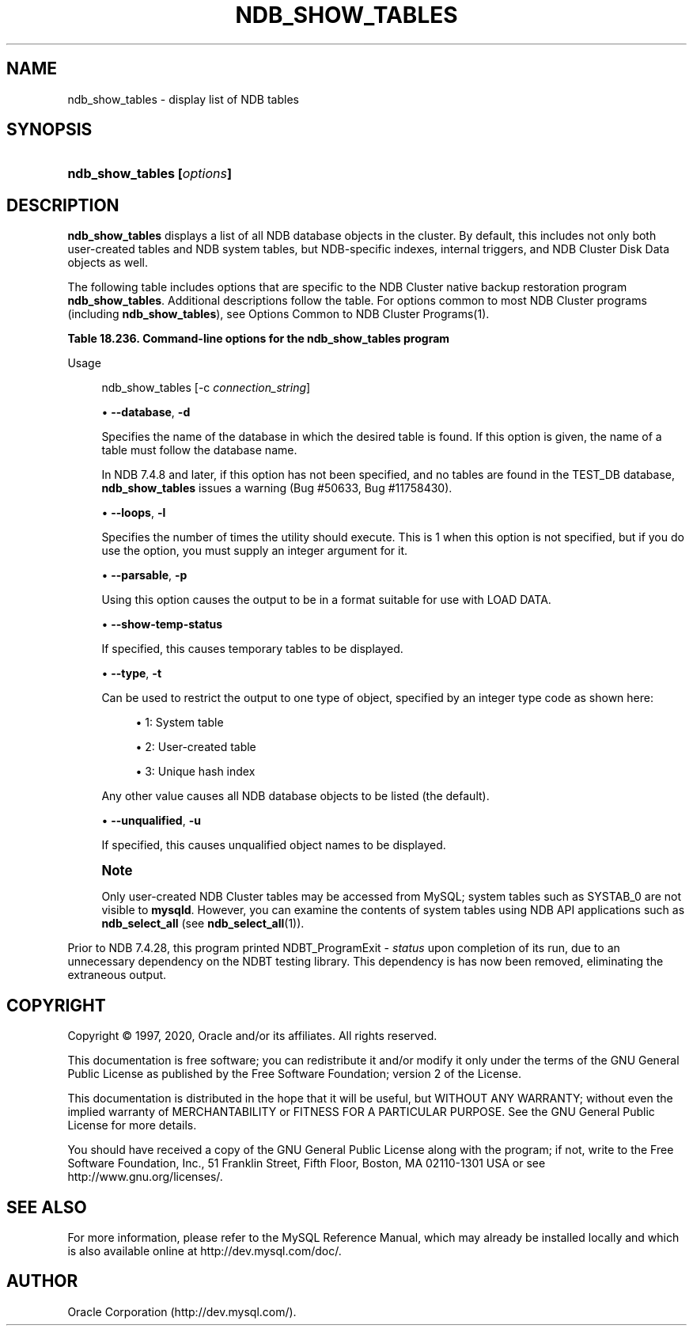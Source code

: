 '\" t
.\"     Title: \fBndb_show_tables\fR
.\"    Author: [FIXME: author] [see http://docbook.sf.net/el/author]
.\" Generator: DocBook XSL Stylesheets v1.79.1 <http://docbook.sf.net/>
.\"      Date: 03/06/2020
.\"    Manual: MySQL Database System
.\"    Source: MySQL 5.6
.\"  Language: English
.\"
.TH "\FBNDB_SHOW_TABLES\FR" "1" "03/06/2020" "MySQL 5\&.6" "MySQL Database System"
.\" -----------------------------------------------------------------
.\" * Define some portability stuff
.\" -----------------------------------------------------------------
.\" ~~~~~~~~~~~~~~~~~~~~~~~~~~~~~~~~~~~~~~~~~~~~~~~~~~~~~~~~~~~~~~~~~
.\" http://bugs.debian.org/507673
.\" http://lists.gnu.org/archive/html/groff/2009-02/msg00013.html
.\" ~~~~~~~~~~~~~~~~~~~~~~~~~~~~~~~~~~~~~~~~~~~~~~~~~~~~~~~~~~~~~~~~~
.ie \n(.g .ds Aq \(aq
.el       .ds Aq '
.\" -----------------------------------------------------------------
.\" * set default formatting
.\" -----------------------------------------------------------------
.\" disable hyphenation
.nh
.\" disable justification (adjust text to left margin only)
.ad l
.\" -----------------------------------------------------------------
.\" * MAIN CONTENT STARTS HERE *
.\" -----------------------------------------------------------------
.SH "NAME"
ndb_show_tables \- display list of NDB tables
.SH "SYNOPSIS"
.HP \w'\fBndb_show_tables\ [\fR\fB\fIoptions\fR\fR\fB]\fR\ 'u
\fBndb_show_tables [\fR\fB\fIoptions\fR\fR\fB]\fR
.SH "DESCRIPTION"
.PP
\fBndb_show_tables\fR
displays a list of all
NDB
database objects in the cluster\&. By default, this includes not only both user\-created tables and
NDB
system tables, but
NDB\-specific indexes, internal triggers, and NDB Cluster Disk Data objects as well\&.
.PP
The following table includes options that are specific to the NDB Cluster native backup restoration program
\fBndb_show_tables\fR\&. Additional descriptions follow the table\&. For options common to most NDB Cluster programs (including
\fBndb_show_tables\fR), see
Options Common to NDB Cluster Programs(1)\&.
.sp
.it 1 an-trap
.nr an-no-space-flag 1
.nr an-break-flag 1
.br
.B Table\ \&18.236.\ \&Command\-line options for the ndb_show_tables program
.TS
allbox tab(:);
lB lB lB.
T{
Format
T}:T{
Description
T}:T{
Added, Deprecated, or Removed
T}
.T&
l l l
l l l
l l l
l l l
l l l
l l l.
T{
.PP
\fB--database=string\fR,
.PP
\fB \fR\fB-d\fR\fB \fR
T}:T{
Specifies database in which table is found; database name must be
              followed by table name
T}:T{
.PP
(Supported in all MySQL 5.6 based releases)
T}
T{
.PP
\fB--loops=#\fR,
.PP
\fB \fR\fB-l\fR\fB \fR
T}:T{
Number of times to repeat output
T}:T{
.PP
(Supported in all MySQL 5.6 based releases)
T}
T{
.PP
\fB--parsable\fR,
.PP
\fB \fR\fB-p\fR\fB \fR
T}:T{
Return output suitable for MySQL LOAD DATA statement
T}:T{
.PP
(Supported in all MySQL 5.6 based releases)
T}
T{
.PP
\fB \fR\fB--show-temp-status\fR\fB \fR
T}:T{
Show table temporary flag
T}:T{
.PP
(Supported in all MySQL 5.6 based releases)
T}
T{
.PP
\fB--type=#\fR,
.PP
\fB \fR\fB-t\fR\fB \fR
T}:T{
Limit output to objects of this type
T}:T{
.PP
(Supported in all MySQL 5.6 based releases)
T}
T{
.PP
\fB--unqualified\fR,
.PP
\fB \fR\fB-u\fR\fB \fR
T}:T{
Do not qualify table names
T}:T{
.PP
(Supported in all MySQL 5.6 based releases)
T}
.TE
.sp 1
Usage
.sp
.if n \{\
.RS 4
.\}
.nf
ndb_show_tables [\-c \fIconnection_string\fR]
.fi
.if n \{\
.RE
.\}
.sp
.RS 4
.ie n \{\
\h'-04'\(bu\h'+03'\c
.\}
.el \{\
.sp -1
.IP \(bu 2.3
.\}
\fB\-\-database\fR,
\fB\-d\fR
.sp
Specifies the name of the database in which the desired table is found\&. If this option is given, the name of a table must follow the database name\&.
.sp
In NDB 7\&.4\&.8 and later, if this option has not been specified, and no tables are found in the
TEST_DB
database,
\fBndb_show_tables\fR
issues a warning (Bug #50633, Bug #11758430)\&.
.RE
.sp
.RS 4
.ie n \{\
\h'-04'\(bu\h'+03'\c
.\}
.el \{\
.sp -1
.IP \(bu 2.3
.\}
\fB\-\-loops\fR,
\fB\-l\fR
.sp
Specifies the number of times the utility should execute\&. This is 1 when this option is not specified, but if you do use the option, you must supply an integer argument for it\&.
.RE
.sp
.RS 4
.ie n \{\
\h'-04'\(bu\h'+03'\c
.\}
.el \{\
.sp -1
.IP \(bu 2.3
.\}
\fB\-\-parsable\fR,
\fB\-p\fR
.sp
Using this option causes the output to be in a format suitable for use with
LOAD DATA\&.
.RE
.sp
.RS 4
.ie n \{\
\h'-04'\(bu\h'+03'\c
.\}
.el \{\
.sp -1
.IP \(bu 2.3
.\}
\fB\-\-show\-temp\-status\fR
.sp
If specified, this causes temporary tables to be displayed\&.
.RE
.sp
.RS 4
.ie n \{\
\h'-04'\(bu\h'+03'\c
.\}
.el \{\
.sp -1
.IP \(bu 2.3
.\}
\fB\-\-type\fR,
\fB\-t\fR
.sp
Can be used to restrict the output to one type of object, specified by an integer type code as shown here:
.sp
.RS 4
.ie n \{\
\h'-04'\(bu\h'+03'\c
.\}
.el \{\
.sp -1
.IP \(bu 2.3
.\}
1: System table
.RE
.sp
.RS 4
.ie n \{\
\h'-04'\(bu\h'+03'\c
.\}
.el \{\
.sp -1
.IP \(bu 2.3
.\}
2: User\-created table
.RE
.sp
.RS 4
.ie n \{\
\h'-04'\(bu\h'+03'\c
.\}
.el \{\
.sp -1
.IP \(bu 2.3
.\}
3: Unique hash index
.RE
.sp
Any other value causes all
NDB
database objects to be listed (the default)\&.
.RE
.sp
.RS 4
.ie n \{\
\h'-04'\(bu\h'+03'\c
.\}
.el \{\
.sp -1
.IP \(bu 2.3
.\}
\fB\-\-unqualified\fR,
\fB\-u\fR
.sp
If specified, this causes unqualified object names to be displayed\&.
.RE
.if n \{\
.sp
.\}
.RS 4
.it 1 an-trap
.nr an-no-space-flag 1
.nr an-break-flag 1
.br
.ps +1
\fBNote\fR
.ps -1
.br
.PP
Only user\-created NDB Cluster tables may be accessed from MySQL; system tables such as
SYSTAB_0
are not visible to
\fBmysqld\fR\&. However, you can examine the contents of system tables using
NDB
API applications such as
\fBndb_select_all\fR
(see
\fBndb_select_all\fR(1))\&.
.sp .5v
.RE
.PP
Prior to NDB 7\&.4\&.28, this program printed
NDBT_ProgramExit \- \fIstatus\fR
upon completion of its run, due to an unnecessary dependency on the
NDBT
testing library\&. This dependency is has now been removed, eliminating the extraneous output\&.
.SH "COPYRIGHT"
.br
.PP
Copyright \(co 1997, 2020, Oracle and/or its affiliates. All rights reserved.
.PP
This documentation is free software; you can redistribute it and/or modify it only under the terms of the GNU General Public License as published by the Free Software Foundation; version 2 of the License.
.PP
This documentation is distributed in the hope that it will be useful, but WITHOUT ANY WARRANTY; without even the implied warranty of MERCHANTABILITY or FITNESS FOR A PARTICULAR PURPOSE. See the GNU General Public License for more details.
.PP
You should have received a copy of the GNU General Public License along with the program; if not, write to the Free Software Foundation, Inc., 51 Franklin Street, Fifth Floor, Boston, MA 02110-1301 USA or see http://www.gnu.org/licenses/.
.sp
.SH "SEE ALSO"
For more information, please refer to the MySQL Reference Manual,
which may already be installed locally and which is also available
online at http://dev.mysql.com/doc/.
.SH AUTHOR
Oracle Corporation (http://dev.mysql.com/).
